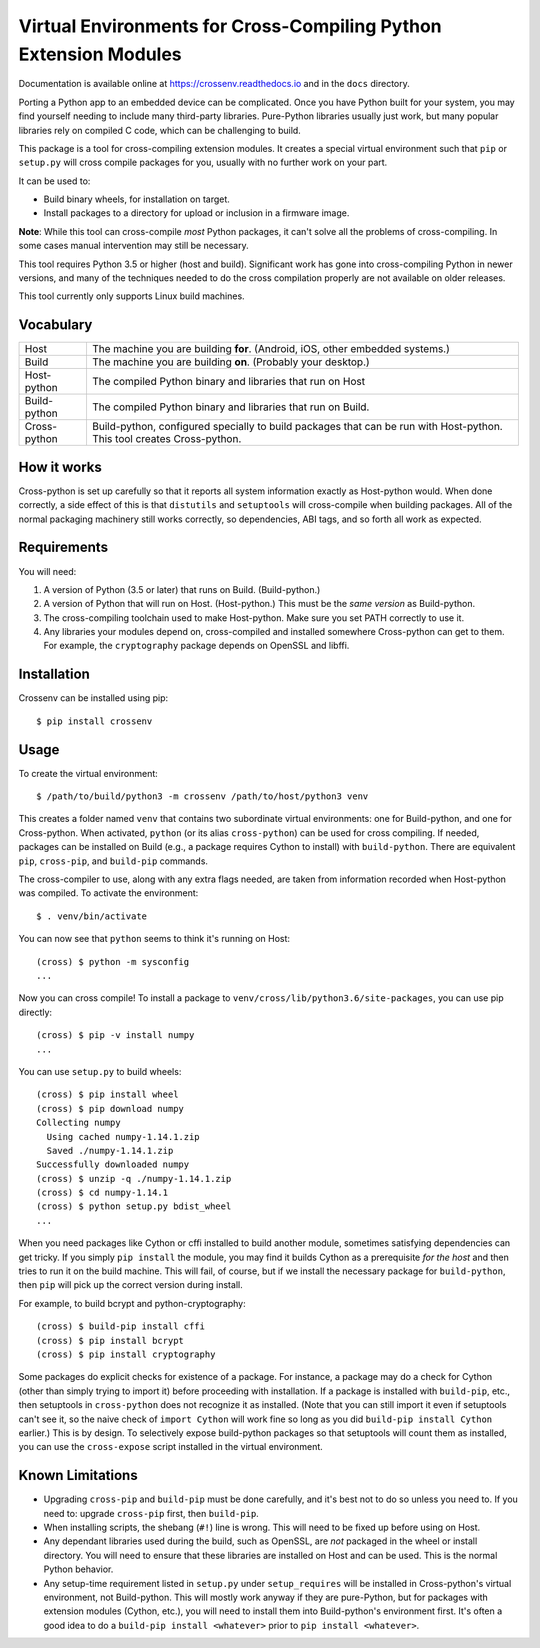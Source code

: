 Virtual Environments for Cross-Compiling Python Extension Modules
=============================================================================

|build status| |test status|

Documentation is available online at https://crossenv.readthedocs.io and in the
``docs`` directory.

Porting a Python app to an embedded device can be complicated. Once you have
Python built for your system, you may find yourself needing to include many
third-party libraries. Pure-Python libraries usually just work, but many
popular libraries rely on compiled C code, which can be challenging to build.

This package is a tool for cross-compiling extension modules. It creates a
special virtual environment such that ``pip`` or ``setup.py`` will cross
compile packages for you, usually with no further work on your part.

It can be used to:

* Build binary wheels, for installation on target.
* Install packages to a directory for upload or inclusion in a firmware image.

**Note**: While this tool can cross-compile *most* Python packages, it can't
solve all the problems of cross-compiling. In some cases manual intervention
may still be necessary.

This tool requires Python 3.5 or higher (host and build). Significant work has
gone into cross-compiling Python in newer versions, and many of the techniques
needed to do the cross compilation properly are not available on older
releases.

This tool currently only supports Linux build machines.


Vocabulary
-----------------------------------------------------------------------------

+---------------+------------------------------------------------------------+
| Host          | The machine you are building **for**. (Android, iOS, other |
|               | embedded systems.)                                         |
+---------------+------------------------------------------------------------+
| Build         | The machine you are building **on**. (Probably your        |
|               | desktop.)                                                  |
+---------------+------------------------------------------------------------+
| Host-python   | The compiled Python binary and libraries that run on Host  |
+---------------+------------------------------------------------------------+
| Build-python  | The compiled Python binary and libraries that run on       |
|               | Build.                                                     |
+---------------+------------------------------------------------------------+
| Cross-python  | Build-python, configured specially to build packages that  |
|               | can be run with Host-python. This tool creates             |
|               | Cross-python.                                              |
+---------------+------------------------------------------------------------+


How it works
-----------------------------------------------------------------------------

Cross-python is set up carefully so that it reports all system information
exactly as Host-python would. When done correctly, a side effect of this is
that ``distutils`` and ``setuptools`` will cross-compile when building
packages. All of the normal packaging machinery still works correctly, so
dependencies, ABI tags, and so forth all work as expected.


Requirements
-----------------------------------------------------------------------------

You will need:

1. A version of Python (3.5 or later) that runs on Build. (Build-python.)
2. A version of Python that will run on Host. (Host-python.) This must be the
   *same version* as Build-python.
3. The cross-compiling toolchain used to make Host-python. Make sure you set
   PATH correctly to use it.
4. Any libraries your modules depend on, cross-compiled and installed
   somewhere Cross-python can get to them. For example, the ``cryptography``
   package depends on OpenSSL and libffi.


Installation
-----------------------------------------------------------------------------

Crossenv can be installed using pip::

    $ pip install crossenv


Usage
-----------------------------------------------------------------------------

To create the virtual environment::

    $ /path/to/build/python3 -m crossenv /path/to/host/python3 venv

This creates a folder named ``venv`` that contains two subordinate virtual
environments: one for Build-python, and one for Cross-python. When activated,
``python`` (or its alias ``cross-python``) can be used for cross compiling. If
needed, packages can be installed on Build (e.g., a package requires Cython to
install) with ``build-python``. There are equivalent ``pip``, ``cross-pip``,
and ``build-pip`` commands.

The cross-compiler to use, along with any extra flags needed, are taken from
information recorded when Host-python was compiled.  To activate the
environment::

    $ . venv/bin/activate

You can now see that ``python`` seems to think it's running on Host::

    (cross) $ python -m sysconfig
    ...

Now you can cross compile! To install a package to
``venv/cross/lib/python3.6/site-packages``, you can use pip directly::

    (cross) $ pip -v install numpy
    ...

You can use ``setup.py`` to build wheels::

    (cross) $ pip install wheel
    (cross) $ pip download numpy
    Collecting numpy
      Using cached numpy-1.14.1.zip
      Saved ./numpy-1.14.1.zip
    Successfully downloaded numpy
    (cross) $ unzip -q ./numpy-1.14.1.zip
    (cross) $ cd numpy-1.14.1
    (cross) $ python setup.py bdist_wheel
    ...

When you need packages like Cython or cffi installed to build another module,
sometimes satisfying dependencies can get tricky. If you simply ``pip install``
the module, you may find it builds Cython as a prerequisite *for the host* and
then tries to run it on the build machine. This will fail, of course, but if we
install the necessary package for ``build-python``, then ``pip`` will pick up
the correct version during install.

For example, to build bcrypt and python-cryptography::

    (cross) $ build-pip install cffi
    (cross) $ pip install bcrypt
    (cross) $ pip install cryptography

Some packages do explicit checks for existence of a package. For instance, a
package may do a check for Cython (other than simply trying to import it)
before proceeding with installation. If a package is installed with
``build-pip``, etc., then setuptools in ``cross-python`` does not recognize it
as installed. (Note that you can still import it even if setuptools can't see
it, so the naive check of ``import Cython`` will work fine so long as you did
``build-pip install Cython`` earlier.) This is by design. To selectively expose
build-python packages so that setuptools will count them as installed, you can
use the ``cross-expose`` script installed in the virtual environment.

Known Limitations
-----------------------------------------------------------------------------

* Upgrading ``cross-pip`` and ``build-pip`` must be done carefully, and it's
  best not to do so unless you need to. If you need to: upgrade ``cross-pip``
  first, then ``build-pip``.

* When installing scripts, the shebang (``#!``) line is wrong. This will
  need to be fixed up before using on Host.

* Any dependant libraries used during the build, such as OpenSSL, are *not*
  packaged in the wheel or install directory. You will need to ensure that
  these libraries are installed on Host and can be used. This is the normal
  Python behavior.

* Any setup-time requirement listed in ``setup.py`` under ``setup_requires``
  will be installed in Cross-python's virtual environment, not Build-python.
  This will mostly work anyway if they are pure-Python, but for packages
  with extension modules (Cython, etc.), you will need to install them into
  Build-python's environment first. It's often a good idea to do a
  ``build-pip install <whatever>`` prior to ``pip install <whatever>``.

.. |build status| image:: https://dev.azure.com/benfogle/crossenv/_apis/build/status/benfogle.crossenv?branchName=master
.. |test status| image:: https://img.shields.io/azure-devops/tests/benfogle/crossenv/1/master
